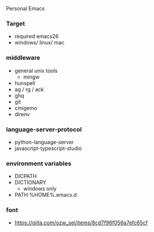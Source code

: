 Personal Emacs

*** Target
- required emacs26
- windows/ linux/ mac

*** middleware
- general unix tools
  - mingw
- hunspell
- ag / rg / ack
- ghq
- git
- cmigemo
- direnv

*** language-server-protocol
- python-language-server
- javascript-typescript-studio

*** environment variables
- DICPATH
- DICTIONARY
    - windows only
- PATH %HOME%.emacs.d\hunspell\bin


*** font
- https://qiita.com/ozw_sei/items/8cd7f96f056a7efc65cf
